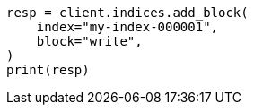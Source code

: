 // This file is autogenerated, DO NOT EDIT
// index-modules/blocks.asciidoc:138

[source, python]
----
resp = client.indices.add_block(
    index="my-index-000001",
    block="write",
)
print(resp)
----

